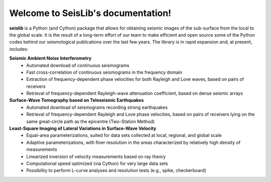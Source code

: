 Welcome to SeisLib's documentation!
===================================

**seislib** is a Python (and Cython) package that allows for obtaining seismic images of the sub-surface from the local to the global scale. It is the result of a long-term effort of our team to make efficient and open source some of the Python codes behind our seismological publications over the last few years. The library is in rapid expansion and, at present, includes:


**Seismic Ambient Noise Interferometry**
	- Automated download of continuous seismograms
	- Fast cross-correlation of continuous seismograms in the frequency domain
	- Extraction of frequency-dependent phase velocities for both Rayleigh and Love waves, based on pairs of receivers
	- Retrieval of frequency-dependent Rayleigh-wave attenuation coefficient, based on dense seismic arrays

**Surface-Wave Tomography based on Teleseismic Earthquakes**
	- Automated download of seismograms recording strong earthquakes
	- Retrieval of frequency-dependent Rayleigh and Love phase velocities, based on pairs of receivers lying on the same great-circle path as the epicentre (Two-Station Method)

**Least-Square Imaging of Lateral Variations in Surface-Wave Velocity**
	- Equal-area parameterizations, suited for data sets collected at local, regional, and global scale
	- Adaptive parameterizations, with finer resolution in the areas characterized by relatively high density of measurements
	- Linearized inversion of velocity measurements based on ray theory
	- Computational speed optimized (via Cython) for very large data sets
	- Possibility to perform L-curve analyses and resolution tests (e.g., spike, checkerboard)
